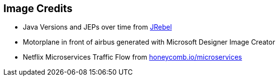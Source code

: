 == Image Credits
* Java Versions and JEPs over time from https://www.jrebel.com/resources/new-features-java[JRebel]
* Motorplane in front of airbus generated with Microsoft Designer Image Creator
* Netflix Microservices Traffic Flow from https://www.honeycomb.io/microservices[honeycomb.io/microservices]

